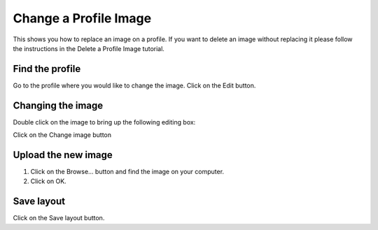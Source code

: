 
Change a Profile Image
======================================================================================================

This shows you how to replace an image on a profile. If you want to delete an image without replacing it please follow the instructions in the Delete a Profile Image tutorial.	

Find the profile
-------------------------------------------------------------------------------------------

.. image:: images/Change_a_Profile_Image/media_1352210092814.png
   :align: center
   

Go to the profile where you would like to change the image. 
Click on the Edit button.


Changing the image
-------------------------------------------------------------------------------------------

.. image:: images/Change_a_Profile_Image/media_1352210154744.png
   :align: center
   

Double click on the image to bring up the following editing box:



.. image:: images/Change_a_Profile_Image/media_1352210226554.png
   :align: center
   

Click on the Change image button


Upload the new image
-------------------------------------------------------------------------------------------

.. image:: images/Change_a_Profile_Image/media_1352210276165.png
   :align: center
   

1. Click on the Browse... button and find the image on your computer. 
2. Click on OK.


Save layout
-------------------------------------------------------------------------------------------

.. image:: images/Change_a_Profile_Image/media_1352210408893.png
   :align: center
   

Click on the Save layout button. 


